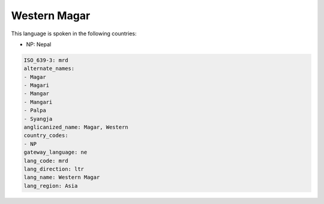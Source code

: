 .. _mrd:

Western Magar
=============

This language is spoken in the following countries:

* NP: Nepal

.. code-block:: yaml

    ISO_639-3: mrd
    alternate_names:
    - Magar
    - Magari
    - Mangar
    - Mangari
    - Palpa
    - Syangja
    anglicanized_name: Magar, Western
    country_codes:
    - NP
    gateway_language: ne
    lang_code: mrd
    lang_direction: ltr
    lang_name: Western Magar
    lang_region: Asia
    

